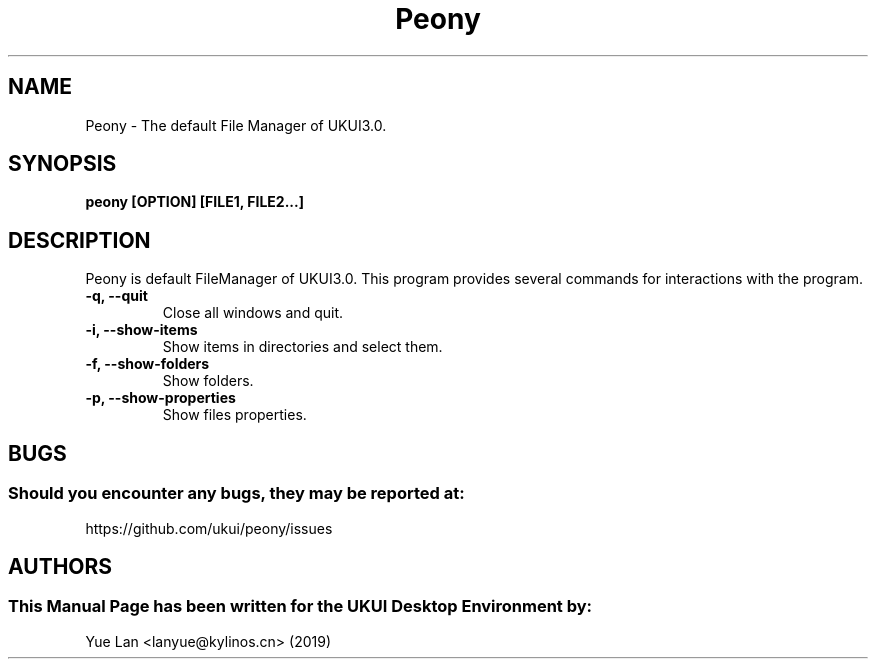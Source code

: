 .\" Man Page for Peony
.TH Peony 1 "09 December 2019" "UKUI Desktop Environment"
.SH "NAME"
Peony \- The default File Manager of UKUI3.0.
.SH "SYNOPSIS"
.B peony [OPTION] [FILE1, FILE2...]
.SH "DESCRIPTION"
Peony is default FileManager of UKUI3.0.
This program provides several commands for interactions with the program.
.TP
\fB -q, --quit\fR
Close all windows and quit.
.TP
\fB -i, --show-items\fR
Show items in directories and select them.
.TP
\fB -f, --show-folders\fR
Show folders.
.TP
\fB -p, --show-properties\fR
Show files properties.
.SH "BUGS"
.SS Should you encounter any bugs, they may be reported at: 
https://github.com/ukui/peony/issues
.SH "AUTHORS"
.SS This Manual Page has been written for the UKUI Desktop Environment by:
Yue Lan <lanyue@kylinos.cn> (2019)
